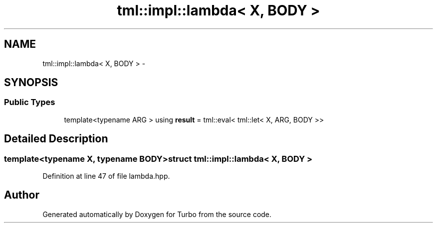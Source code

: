.TH "tml::impl::lambda< X, BODY >" 3 "Fri Aug 22 2014" "Turbo" \" -*- nroff -*-
.ad l
.nh
.SH NAME
tml::impl::lambda< X, BODY > \- 
.SH SYNOPSIS
.br
.PP
.SS "Public Types"

.in +1c
.ti -1c
.RI "template<typename ARG > using \fBresult\fP = tml::eval< tml::let< X, ARG, BODY >>"
.br
.in -1c
.SH "Detailed Description"
.PP 

.SS "template<typename X, typename BODY>struct tml::impl::lambda< X, BODY >"

.PP
Definition at line 47 of file lambda\&.hpp\&.

.SH "Author"
.PP 
Generated automatically by Doxygen for Turbo from the source code\&.
